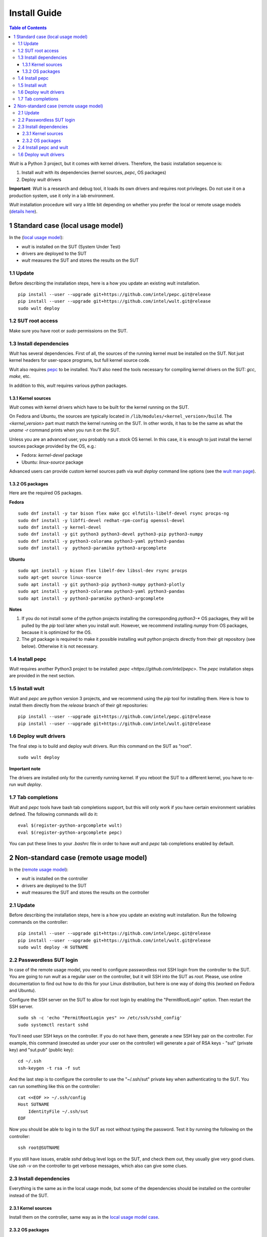 .. -*- coding: utf-8 -*-
.. vim: ts=4 sw=4 tw=100 et ai si

=============
Install Guide
=============

.. contents:: Table of Contents

*Wult* is a Python 3 project, but it comes with kernel drivers. Therefore, the basic installation
sequence is:

#. Install *wult* with its dependencies (kernel sources, `pepc`, OS packages)
#. Deploy *wult* drivers

**Important**: *Wult* is a research and debug tool, it loads its own drivers and requires root
privileges. Do not use it on a production system, use it only in a lab environment.

*Wult* installation procedure will vary a little bit depending on whether you prefer the local or
remote usage models (`details here <user-guide.html#usage-models>`_).

1 Standard case (local usage model)
===================================

In the (`local usage model <user-guide.html#local-usage-model>`_):

* *wult* is installed on the SUT (System Under Test)
* drivers are deployed to the SUT
* *wult* measures the SUT and stores the results on the SUT

1.1 Update
----------

Before describing the installation steps, here is a how you update an existing wult
installation. ::

 pip install --user --upgrade git+https://github.com/intel/pepc.git@release
 pip install --user --upgrade git+https://github.com/intel/wult.git@release
 sudo wult deploy

1.2 SUT root access
---------------------

Make sure you have root or `sudo` permissions on the SUT.

1.3 Install dependencies
------------------------

*Wult* has several dependencies. First of all, the sources of the running kernel must be installed
on the SUT. Not just kernel headers for user-space programs, but full kernel source code.

Wult also requires `pepc <https://github.com/intel/pepc>`_ to be installed.
You'll also need the tools necessary for compiling kernel drivers on the SUT: `gcc`, `make`, etc.

In addition to this, *wult* requires various python packages.

.. _kernel-sources:

1.3.1 Kernel sources
++++++++++++++++++++

*Wult* comes with kernel drivers which have to be built for the kernel running on the SUT.

On Fedora and Ubuntu, the sources are typically located in ``/lib/modules/<kernel_version>/build``.
The `<kernel_version>` part must match the kernel running on the SUT. In other words, it has to be
the same as what the `uname -r` command prints when you run it on the SUT.

Unless you are an advanced user, you probably run a stock OS kernel. In this case, it is
enough to just install the kernel sources package provided by the OS, e.g.:

* Fedora: `kernel-devel` package
* Ubuntu: `linux-source` package

Advanced users can provide custom kernel sources path via `wult deploy` command line options (see
the `wult man page <https://github.com/intel/wult/blob/master/docs/wult-man.rst>`_).

.. _os-packages:

1.3.2 OS packages
+++++++++++++++++

Here are the required OS packages.

**Fedora**

::

 sudo dnf install -y tar bison flex make gcc elfutils-libelf-devel rsync procps-ng
 sudo dnf install -y libffi-devel redhat-rpm-config openssl-devel
 sudo dnf install -y kernel-devel
 sudo dnf install -y git python3 python3-devel python3-pip python3-numpy
 sudo dnf install -y python3-colorama python3-yaml python3-pandas
 sudo dnf install -y  python3-paramiko python3-argcomplete

**Ubuntu**

::

 sudo apt install -y bison flex libelf-dev libssl-dev rsync procps
 sudo apt-get source linux-source
 sudo apt install -y git python3-pip python3-numpy python3-plotly
 sudo apt install -y python3-colorama python3-yaml python3-pandas
 sudo apt install -y python3-paramiko python3-argcomplete

**Notes**

#. If you do not install some of the python projects installing the corresponding `python3-\*` OS
   packages, they will be pulled by the `pip` tool later when you install *wult*. However, we
   recommend installing `numpy` from OS packages, because it is optimized for the OS.
#. The `git` package is required to make it possible installing *wult* python projects directly from
   their git repository (see below). Otherwise it is not necessary.

1.4 Install pepc
----------------

*Wult* requires another Python3 project to be installed: `pepc <https://github.com/intel/pepc>`.
The `pepc` installation steps are provided in the next section.

1.5 Install wult
----------------

`Wult` and `pepc` are python version 3 projects, and we recommend using the `pip` tool for
installing them. Here is how to install them directly from the `release` branch of their git
repositories: ::

 pip install --user --upgrade git+https://github.com/intel/pepc.git@release
 pip install --user --upgrade git+https://github.com/intel/wult.git@release

1.6 Deploy wult drivers
-----------------------

The final step is to build and deploy wult drivers. Run this command on the SUT as "root". ::

 sudo wult deploy

**Important note**

The drivers are installed only for the currently running kernel. If you reboot the SUT to a
different kernel, you have to re-run `wult deploy`.

1.7 Tab completions
-------------------

`Wult` and `pepc` tools have bash tab completions support, but this will only work if you have
certain environment variables defined. The following commands will do it: ::

 eval $(register-python-argcomplete wult)
 eval $(register-python-argcomplete pepc)

You can put these lines to your `.bashrc` file in order to have `wult` and `pepc` tab completions
enabled by default.


2 Non-standard case (remote usage model)
========================================

In the (`remote usage model <user-guide.html#remote-usage-model>`_):

* *wult* is installed on the controller
* drivers are deployed to the SUT
* *wult* measures the SUT and stores the results on the controller

2.1 Update
----------

Before describing the installation steps, here is a how you update an existing wult
installation. Run the following commands on the controller::

 pip install --user --upgrade git+https://github.com/intel/pepc.git@release
 pip install --user --upgrade git+https://github.com/intel/wult.git@release
 sudo wult deploy -H SUTNAME

.. _passwordless-ssh:

2.2 Passwordless SUT login
--------------------------

In case of the remote usage model, you need to configure passwordless root SSH login from the
controller to the SUT. You are going to run *wult* as a regular user on the controller, but it will
SSH into the SUT as `root`. Please, use online documentation to find out how to do this for your
Linux distribution, but here is one way of doing this (worked on Fedora and Ubuntu).

Configure the SSH server on the SUT to allow for root login by enabling the "PermitRootLogin"
option. Then restart the SSH server. ::

 sudo sh -c 'echo "PermitRootLogin yes" >> /etc/ssh/sshd_config'
 sudo systemctl restart sshd

You'll need user SSH keys on the controller. If you do not have them, generate a new SSH key pair on
the controller. For example, this command (executed as under your user on the controller) will
generate a pair of RSA keys - "sut" (private key) and "sut.pub" (public key): ::

 cd ~/.ssh
 ssh-keygen -t rsa -f sut

And the last step is to configure the controller to use the "~/.ssh/sut" private key when
authenticating to the SUT. You can run something like this on the controller: ::

 cat <<EOF >> ~/.ssh/config
 Host SUTNAME
     IdentityFile ~/.ssh/sut
 EOF

Now you should be able to log in to the SUT as root without typing the password. Test it by running
the following on the controller: ::

 ssh root@SUTNAME

If you still have issues, enable `sshd` debug level logs on the SUT, and check them out, they
usually give very good clues. Use `ssh -v` on the controller to get verbose messages, which also can
give some clues.

2.3 Install dependencies
------------------------

Everything is the same as in the local usage mode, but some of the dependencies should be installed
on the controller instead of the SUT.

2.3.1 Kernel sources
++++++++++++++++++++

Install them on the controller, same way as in the `local usage model case <#os-packages>`_.

2.3.2 OS packages
+++++++++++++++++

Here are the required OS packages.

**Fedora**

SUT: ::

 sudo dnf install -y tar bison flex make gcc elfutils-libelf-devel rsync
 sudo dnf install -y libffi-devel redhat-rpm-config openssl-devel
 sudo dnf install -y kernel-devel

Controller: ::

 sudo dnf install -y git python3 python3-devel python3-pip python3-numpy
 sudo dnf install -y python3-colorama python3-yaml python3-pandas
 sudo dnf install -y  python3-paramiko rsync

**Ubuntu**

SUT: ::

 sudo apt install -y bison flex libelf-dev libssl-dev
 sudo apt-get source linux-source

Controller: ::

 sudo apt install -y git python3-pip python3-numpy python3-plotly
 sudo apt install -y python3-colorama python3-yaml python3-pandas
 sudo apt install -y python3-paramiko rsync

**Notes**

Same as the `local usage model notes <#kernel-sources>`_.

2.4 Install pepc and wult
-------------------------

Install them on the controller, same way as `in the local usage model case <#install-pepc-wult>`_.

1.6 Deploy wult drivers
-----------------------

Make sure that `passwordless <#passwordless-ssh>`_ SUT access works, then run the following command
on the controller: ::

 sudo wult deploy -H SUTNAME

**Important note**

The drivers are installed only for the currently running kernel. If you reboot the SUT to a
different kernel, you have to re-run `wult deploy -H SUTNAME` on the controller.
